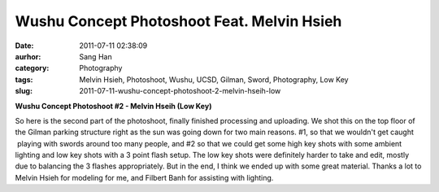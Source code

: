 Wushu Concept Photoshoot Feat. Melvin Hsieh
###########################################
:date: 2011-07-11 02:38:09
:aurhor: Sang Han
:category: Photography
:tags: Melvin Hsieh, Photoshoot, Wushu, UCSD, Gilman, Sword, Photography, Low Key
:slug: 2011-07-11-wushu-concept-photoshoot-2-melvin-hseih-low

|image0|

|image1|

|image2|

|image3|

|image4|

|image5|

**Wushu Concept Photoshoot #2 - Melvin Hseih (Low Key)**

So here is the second part of the photoshoot, finally finished
processing and uploading. We shot this on the top floor of the Gilman
parking structure right as the sun was going down for two main reasons.
#1, so that we wouldn't get caught  playing with swords around too many
people, and #2 so that we could get some high key shots with some
ambient lighting and low key shots with a 3 point flash setup. The low
key shots were definitely harder to take and edit, mostly due to
balancing the 3 flashes appropriately. But in the end, I think we ended
up with some great material. Thanks a lot to Melvin Hsieh for modeling
for me, and Filbert Banh for assisting with lighting.

.. |image0| image:: {filename}/img/tumblr/tumblr_lo5xfoDxVN1qbyrnao1_1280.jpg
.. |image1| image:: {filename}/img/tumblr/tumblr_lo5xfoDxVN1qbyrnao2_1280.jpg
.. |image2| image:: {filename}/img/tumblr/tumblr_lo5xfoDxVN1qbyrnao3_1280.jpg
.. |image3| image:: {filename}/img/tumblr/tumblr_lo5xfoDxVN1qbyrnao4_1280.jpg
.. |image4| image:: {filename}/img/tumblr/tumblr_lo5xfoDxVN1qbyrnao5_1280.jpg
.. |image5| image:: {filename}/img/tumblr/tumblr_lo5xfoDxVN1qbyrnao6_1280.jpg
